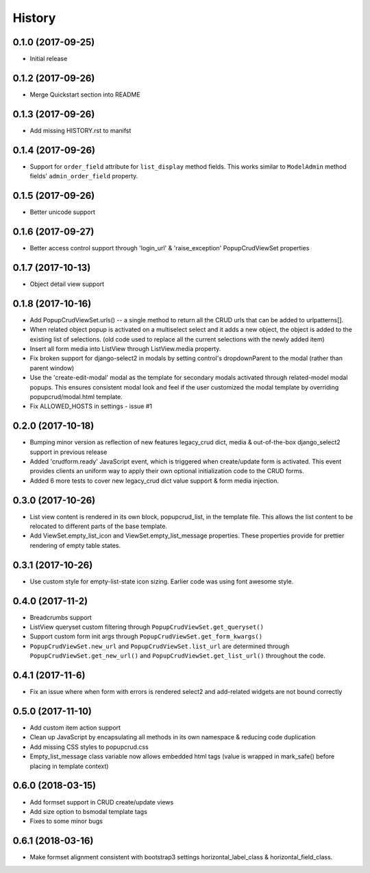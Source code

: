 History
-------

0.1.0 (2017-09-25)
++++++++++++++++++

* Initial release

0.1.2 (2017-09-26)
++++++++++++++++++

* Merge Quickstart section into README

0.1.3 (2017-09-26)
++++++++++++++++++

* Add missing HISTORY.rst to manifst

0.1.4 (2017-09-26)
++++++++++++++++++

* Support for ``order_field`` attribute for ``list_display`` method fields.
  This works similar to ``ModelAdmin`` method fields' ``admin_order_field``
  property.

0.1.5 (2017-09-26)
++++++++++++++++++

* Better unicode support

0.1.6 (2017-09-27)
++++++++++++++++++

* Better access control support through 'login_url' & 'raise_exception'
  PopupCrudViewSet properties

0.1.7 (2017-10-13)
++++++++++++++++++

* Object detail view support

0.1.8 (2017-10-16)
++++++++++++++++++

* Add PopupCrudViewSet.urls() -- a single method to return all the CRUD urls
  that can be added to urlpatterns[].
* When related object popup is activated on a multiselect select and it adds a
  new object, the object is added to the existing list of selections. (old code
  used to replace all the current selections with the newly added item)
* Insert all form media into ListView through ListView.media property.
* Fix broken support for django-select2 in modals by setting control's
  dropdownParent to the modal (rather than parent window)
* Use the 'create-edit-modal' modal as the template for secondary modals
  activated through related-model modal popups. This ensures consistent modal
  look and feel if the user customized the modal template by overriding
  popupcrud/modal.html template.
* Fix ALLOWED_HOSTS in settings - issue #1

0.2.0 (2017-10-18)
++++++++++++++++++
* Bumping minor version as reflection of new features legacy_crud dict, media
  & out-of-the-box django_select2 support in previous release
* Added 'crudform.ready' JavaScript event, which is triggered when
  create/update form is activated. This event provides clients an uniform way to
  apply their own optional initialization code to the CRUD forms.
* Added 6 more tests to cover new legacy_crud dict value support & form media
  injection.

0.3.0 (2017-10-26)
++++++++++++++++++
* List view content is rendered in its own block, popupcrud_list, in the
  template file. This allows the list content to be relocated to different
  parts of the base template.
* Add ViewSet.empty_list_icon and ViewSet.empty_list_message properties. These
  properties provide for prettier rendering of empty table states.

0.3.1 (2017-10-26)
++++++++++++++++++
* Use custom style for empty-list-state icon sizing. Earlier code was using font
  awesome style.

0.4.0 (2017-11-2)
+++++++++++++++++
* Breadcrumbs support
* ListView queryset custom filtering through ``PopupCrudViewSet.get_queryset()``
* Support custom form init args through ``PopupCrudViewSet.get_form_kwargs()``
* ``PopupCrudViewSet.new_url`` and ``PopupCrudViewSet.list_url`` are determined
  through ``PopupCrudViewSet.get_new_url()`` and
  ``PopupCrudViewSet.get_list_url()`` throughout the code.

0.4.1 (2017-11-6)
+++++++++++++++++
* Fix an issue where when form with errors is rendered select2 and add-related
  widgets are not bound correctly

0.5.0 (2017-11-10)
++++++++++++++++++
* Add custom item action support
* Clean up JavaScript by encapsulating all methods in its own namespace &
  reducing code duplication
* Add missing CSS styles to popupcrud.css
* Empty_list_message class variable now allows embedded html tags (value is
  wrapped in mark_safe() before placing in template context)

0.6.0 (2018-03-15)
++++++++++++++++++
* Add formset support in CRUD create/update views
* Add size option to bsmodal template tags
* Fixes to some minor bugs

0.6.1 (2018-03-16)
++++++++++++++++++
* Make formset alignment consistent with bootstrap3 settings
  horizontal_label_class & horizontal_field_class.
